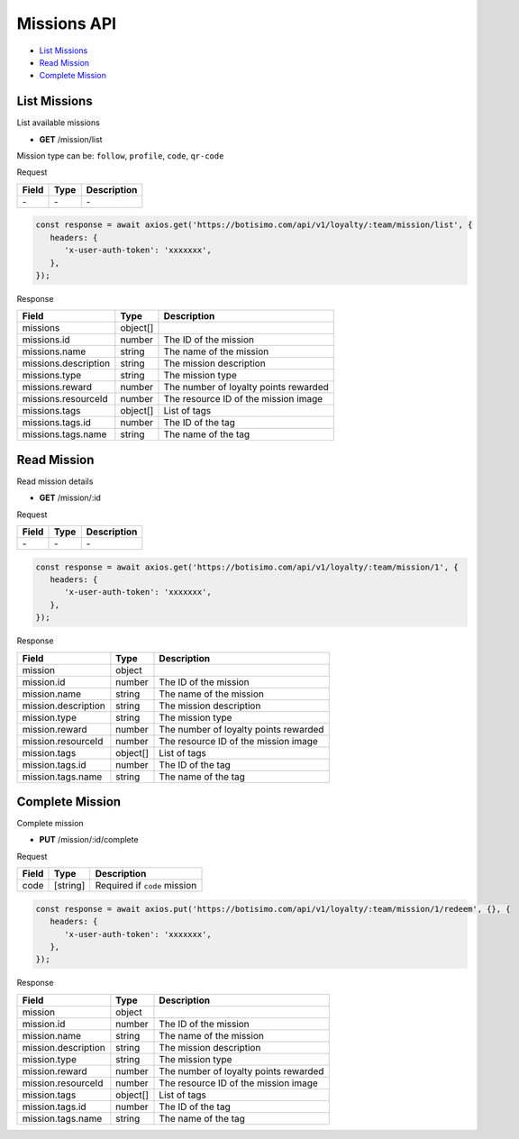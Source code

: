 Missions API
============

- `List Missions`_
- `Read Mission`_
- `Complete Mission`_

List Missions
-------------

List available missions

- **GET** /mission/list

Mission type can be: ``follow``, ``profile``, ``code``, ``qr-code``

Request

=========== ======== ==========================================
Field       Type     Description
=========== ======== ==========================================
\-          \-       \-
=========== ======== ==========================================

.. code-block:: js

   const response = await axios.get('https://botisimo.com/api/v1/loyalty/:team/mission/list', {
      headers: {
         'x-user-auth-token': 'xxxxxxx',
      },
   });

Response

==================== ======== =======================================
Field                Type     Description
==================== ======== =======================================
missions             object[]
missions.id          number   The ID of the mission
missions.name        string   The name of the mission
missions.description string   The mission description
missions.type        string   The mission type
missions.reward      number   The number of loyalty points rewarded
missions.resourceId  number   The resource ID of the mission image
missions.tags        object[] List of tags
missions.tags.id     number   The ID of the tag
missions.tags.name   string   The name of the tag
==================== ======== =======================================

Read Mission
------------

Read mission details

- **GET** /mission/:id

Request

=========== ======== ==========================================
Field       Type     Description
=========== ======== ==========================================
\-          \-       \-
=========== ======== ==========================================

.. code-block:: js

   const response = await axios.get('https://botisimo.com/api/v1/loyalty/:team/mission/1', {
      headers: {
         'x-user-auth-token': 'xxxxxxx',
      },
   });

Response

=================== ======== =======================================
Field               Type     Description
=================== ======== =======================================
mission             object
mission.id          number   The ID of the mission
mission.name        string   The name of the mission
mission.description string   The mission description
mission.type        string   The mission type
mission.reward      number   The number of loyalty points rewarded
mission.resourceId  number   The resource ID of the mission image
mission.tags        object[] List of tags
mission.tags.id     number   The ID of the tag
mission.tags.name   string   The name of the tag
=================== ======== =======================================

Complete Mission
----------------

Complete mission

- **PUT** /mission/:id/complete

Request

=========== ======== =============================================
Field       Type     Description
=========== ======== =============================================
code        [string] Required if ``code`` mission
=========== ======== =============================================

.. code-block:: js

   const response = await axios.put('https://botisimo.com/api/v1/loyalty/:team/mission/1/redeem', {}, {
      headers: {
         'x-user-auth-token': 'xxxxxxx',
      },
   });

Response

=================== ======== =======================================
Field               Type     Description
=================== ======== =======================================
mission             object
mission.id          number   The ID of the mission
mission.name        string   The name of the mission
mission.description string   The mission description
mission.type        string   The mission type
mission.reward      number   The number of loyalty points rewarded
mission.resourceId  number   The resource ID of the mission image
mission.tags        object[] List of tags
mission.tags.id     number   The ID of the tag
mission.tags.name   string   The name of the tag
=================== ======== =======================================
